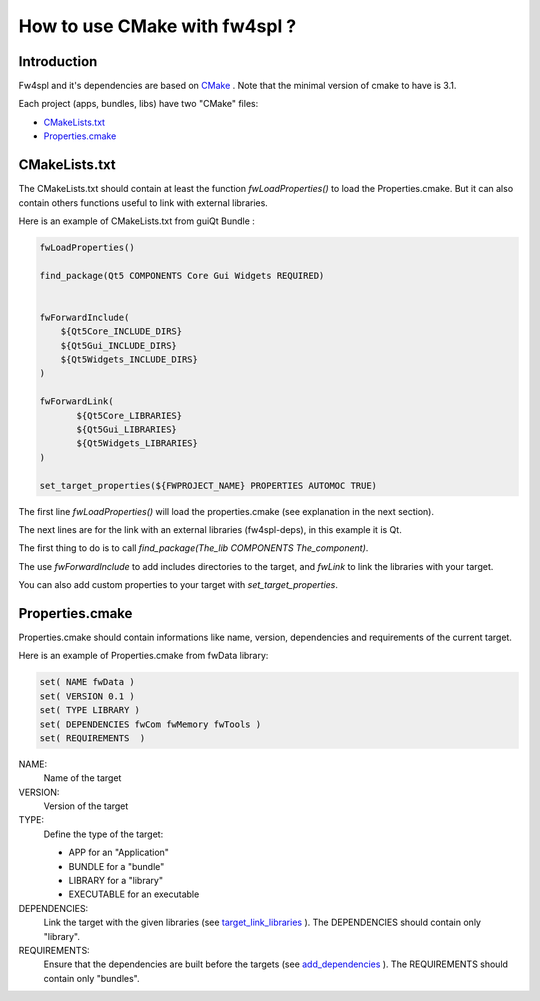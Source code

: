 .. _HowCMake:

How to use CMake with fw4spl ?
===============================

Introduction
-------------

Fw4spl and it's dependencies are based on `CMake <http://www.cmake.org/>`_ .
Note that the minimal version of cmake to have is 3.1.


Each project (apps, bundles, libs) have two "CMake" files:

- CMakeLists.txt_
- Properties.cmake_

.. _CMakeLists.txt:

CMakeLists.txt
---------------

The CMakeLists.txt should contain at least the function *fwLoadProperties()* to load the Properties.cmake.
But it can also contain others functions useful to link with external libraries.

Here is an example of CMakeLists.txt from guiQt Bundle :

.. code-block:: cmake

    fwLoadProperties()

    find_package(Qt5 COMPONENTS Core Gui Widgets REQUIRED)


    fwForwardInclude(
        ${Qt5Core_INCLUDE_DIRS}
        ${Qt5Gui_INCLUDE_DIRS}
        ${Qt5Widgets_INCLUDE_DIRS}
    )

    fwForwardLink(
           ${Qt5Core_LIBRARIES}
           ${Qt5Gui_LIBRARIES}
           ${Qt5Widgets_LIBRARIES}
    )

    set_target_properties(${FWPROJECT_NAME} PROPERTIES AUTOMOC TRUE)

The first line *fwLoadProperties()* will load the properties.cmake (see explanation in the next section).

The next lines are for the link with an external libraries (fw4spl-deps), in this example it is Qt.

The first thing to do is to call *find_package(The_lib COMPONENTS The_component)*.

The use *fwForwardInclude* to add includes directories to the target,
and *fwLink* to link the libraries with your target.

You can also add custom properties to your target with *set_target_properties*.

.. _Properties.cmake:

Properties.cmake
-----------------
 
Properties.cmake should contain informations like name, version, dependencies and requirements of the current target.

Here is an example of Properties.cmake from fwData library:

.. code-block:: cmake

 set( NAME fwData )
 set( VERSION 0.1 )
 set( TYPE LIBRARY )
 set( DEPENDENCIES fwCom fwMemory fwTools )
 set( REQUIREMENTS  )

NAME:
    Name of the target

VERSION:
    Version of the target

TYPE: 
    Define the type of the target:
    
    - APP for an "Application"
    - BUNDLE for a "bundle"
    - LIBRARY for a "library"
    - EXECUTABLE for an executable
    
DEPENDENCIES:
    Link the target with the given libraries (see `target_link_libraries <http://www.cmake.org/cmake/help/v3.0/command/target_link_libraries.html?highlight=target_link_libraries>`_ ).
    The DEPENDENCIES should contain only "library".
    
REQUIREMENTS:
    Ensure that the dependencies are built before the targets (see `add_dependencies <http://www.cmake.org/cmake/help/v3.0/command/add_dependencies.html?highlight=add_dependencies>`_ ).
    The REQUIREMENTS should contain only "bundles".
